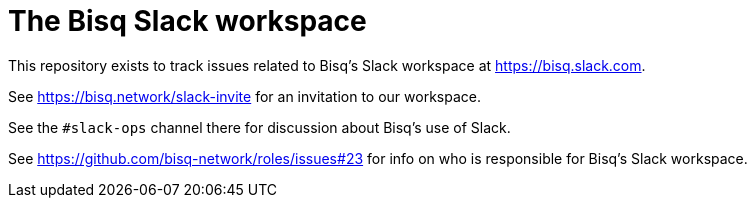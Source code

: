 = The Bisq Slack workspace

This repository exists to track issues related to Bisq's Slack workspace at https://bisq.slack.com.

See https://bisq.network/slack-invite for an invitation to our workspace.

See the `#slack-ops` channel there for discussion about Bisq's use of Slack.

See https://github.com/bisq-network/roles/issues#23 for info on who is responsible for Bisq's Slack workspace.
